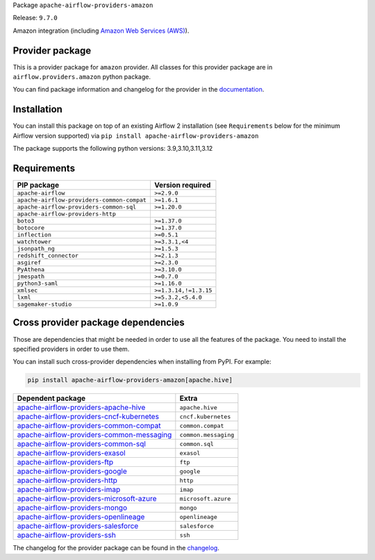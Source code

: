 
.. Licensed to the Apache Software Foundation (ASF) under one
   or more contributor license agreements.  See the NOTICE file
   distributed with this work for additional information
   regarding copyright ownership.  The ASF licenses this file
   to you under the Apache License, Version 2.0 (the
   "License"); you may not use this file except in compliance
   with the License.  You may obtain a copy of the License at

..   http://www.apache.org/licenses/LICENSE-2.0

.. Unless required by applicable law or agreed to in writing,
   software distributed under the License is distributed on an
   "AS IS" BASIS, WITHOUT WARRANTIES OR CONDITIONS OF ANY
   KIND, either express or implied.  See the License for the
   specific language governing permissions and limitations
   under the License.

.. NOTE! THIS FILE IS AUTOMATICALLY GENERATED AND WILL BE OVERWRITTEN!

.. IF YOU WANT TO MODIFY TEMPLATE FOR THIS FILE, YOU SHOULD MODIFY THE TEMPLATE
   ``PROVIDER_README_TEMPLATE.rst.jinja2`` IN the ``dev/breeze/src/airflow_breeze/templates`` DIRECTORY

Package ``apache-airflow-providers-amazon``

Release: ``9.7.0``


Amazon integration (including `Amazon Web Services (AWS) <https://aws.amazon.com/>`__).


Provider package
----------------

This is a provider package for ``amazon`` provider. All classes for this provider package
are in ``airflow.providers.amazon`` python package.

You can find package information and changelog for the provider
in the `documentation <https://airflow.apache.org/docs/apache-airflow-providers-amazon/9.7.0/>`_.

Installation
------------

You can install this package on top of an existing Airflow 2 installation (see ``Requirements`` below
for the minimum Airflow version supported) via
``pip install apache-airflow-providers-amazon``

The package supports the following python versions: 3.9,3.10,3.11,3.12

Requirements
------------

==========================================  =====================
PIP package                                 Version required
==========================================  =====================
``apache-airflow``                          ``>=2.9.0``
``apache-airflow-providers-common-compat``  ``>=1.6.1``
``apache-airflow-providers-common-sql``     ``>=1.20.0``
``apache-airflow-providers-http``
``boto3``                                   ``>=1.37.0``
``botocore``                                ``>=1.37.0``
``inflection``                              ``>=0.5.1``
``watchtower``                              ``>=3.3.1,<4``
``jsonpath_ng``                             ``>=1.5.3``
``redshift_connector``                      ``>=2.1.3``
``asgiref``                                 ``>=2.3.0``
``PyAthena``                                ``>=3.10.0``
``jmespath``                                ``>=0.7.0``
``python3-saml``                            ``>=1.16.0``
``xmlsec``                                  ``>=1.3.14,!=1.3.15``
``lxml``                                    ``>=5.3.2,<5.4.0``
``sagemaker-studio``                        ``>=1.0.9``
==========================================  =====================

Cross provider package dependencies
-----------------------------------

Those are dependencies that might be needed in order to use all the features of the package.
You need to install the specified providers in order to use them.

You can install such cross-provider dependencies when installing from PyPI. For example:

.. code-block:: bash

    pip install apache-airflow-providers-amazon[apache.hive]


========================================================================================================================  ====================
Dependent package                                                                                                         Extra
========================================================================================================================  ====================
`apache-airflow-providers-apache-hive <https://airflow.apache.org/docs/apache-airflow-providers-apache-hive>`_            ``apache.hive``
`apache-airflow-providers-cncf-kubernetes <https://airflow.apache.org/docs/apache-airflow-providers-cncf-kubernetes>`_    ``cncf.kubernetes``
`apache-airflow-providers-common-compat <https://airflow.apache.org/docs/apache-airflow-providers-common-compat>`_        ``common.compat``
`apache-airflow-providers-common-messaging <https://airflow.apache.org/docs/apache-airflow-providers-common-messaging>`_  ``common.messaging``
`apache-airflow-providers-common-sql <https://airflow.apache.org/docs/apache-airflow-providers-common-sql>`_              ``common.sql``
`apache-airflow-providers-exasol <https://airflow.apache.org/docs/apache-airflow-providers-exasol>`_                      ``exasol``
`apache-airflow-providers-ftp <https://airflow.apache.org/docs/apache-airflow-providers-ftp>`_                            ``ftp``
`apache-airflow-providers-google <https://airflow.apache.org/docs/apache-airflow-providers-google>`_                      ``google``
`apache-airflow-providers-http <https://airflow.apache.org/docs/apache-airflow-providers-http>`_                          ``http``
`apache-airflow-providers-imap <https://airflow.apache.org/docs/apache-airflow-providers-imap>`_                          ``imap``
`apache-airflow-providers-microsoft-azure <https://airflow.apache.org/docs/apache-airflow-providers-microsoft-azure>`_    ``microsoft.azure``
`apache-airflow-providers-mongo <https://airflow.apache.org/docs/apache-airflow-providers-mongo>`_                        ``mongo``
`apache-airflow-providers-openlineage <https://airflow.apache.org/docs/apache-airflow-providers-openlineage>`_            ``openlineage``
`apache-airflow-providers-salesforce <https://airflow.apache.org/docs/apache-airflow-providers-salesforce>`_              ``salesforce``
`apache-airflow-providers-ssh <https://airflow.apache.org/docs/apache-airflow-providers-ssh>`_                            ``ssh``
========================================================================================================================  ====================

The changelog for the provider package can be found in the
`changelog <https://airflow.apache.org/docs/apache-airflow-providers-amazon/9.7.0/changelog.html>`_.
